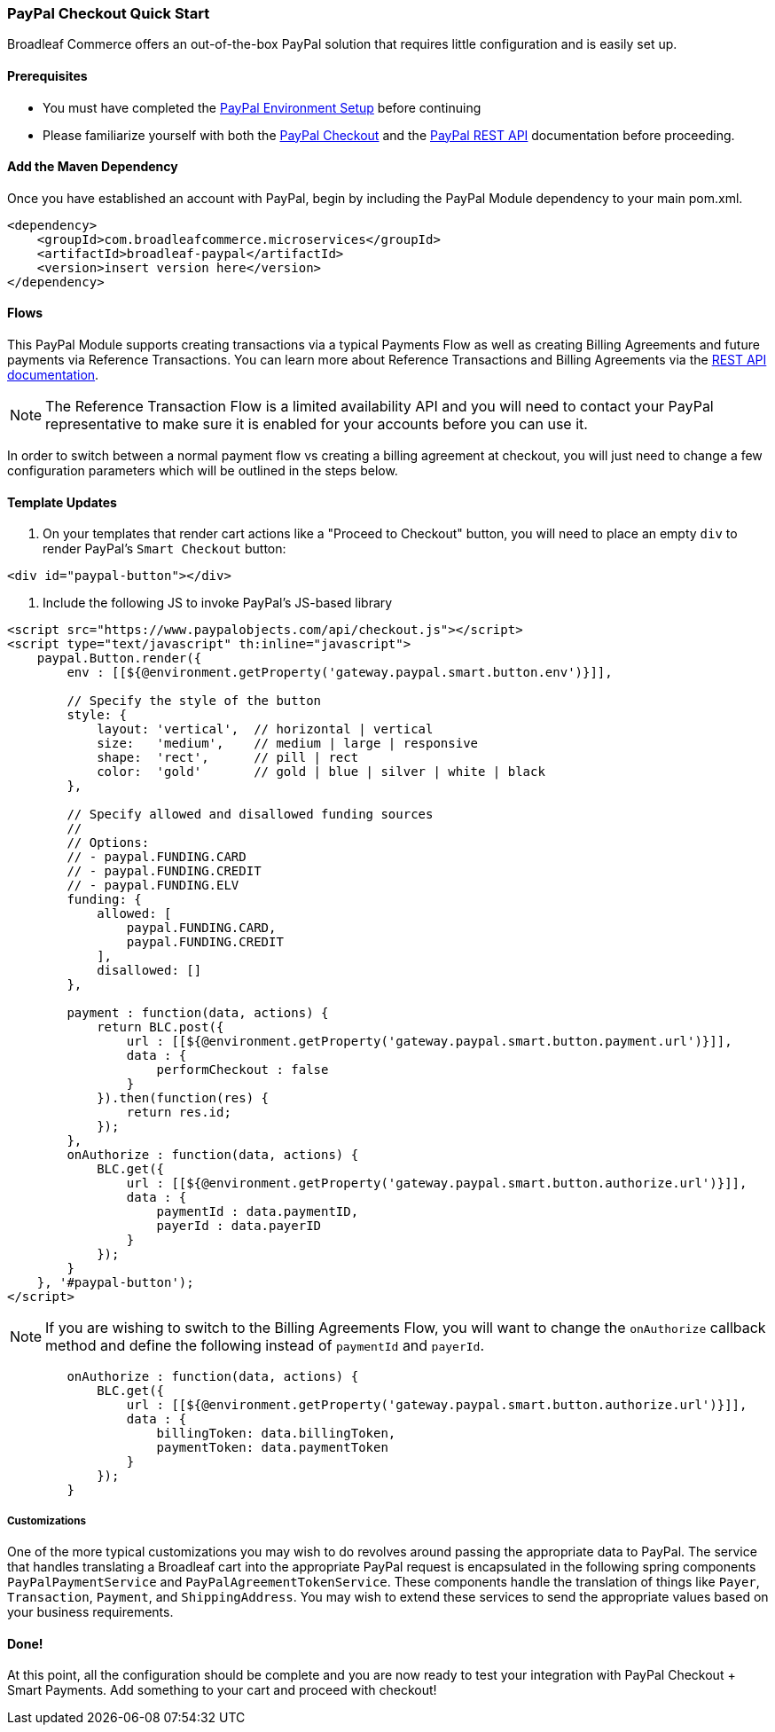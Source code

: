 === PayPal Checkout Quick Start

Broadleaf Commerce offers an out-of-the-box PayPal solution that requires little configuration and is easily set up.

==== Prerequisites
* You must have completed the link:Environment_Setup.adoc[PayPal Environment Setup] before continuing
* Please familiarize yourself with both the
link:https://developer.paypal.com/docs/checkout/[PayPal Checkout] and the link:https://developer.paypal.com/docs/api/overview/[PayPal REST API] documentation before proceeding.

==== Add the Maven Dependency
Once you have established an account with PayPal, begin by including the PayPal Module dependency to your main pom.xml.

[source,xml]
----
<dependency>
    <groupId>com.broadleafcommerce.microservices</groupId>
    <artifactId>broadleaf-paypal</artifactId>
    <version>insert version here</version>
</dependency>
----

==== Flows
This PayPal Module supports creating transactions via a typical Payments Flow as well as creating Billing Agreements and future payments
 via Reference Transactions. You can learn more about Reference Transactions and Billing Agreements via the link:https://developer.paypal.com/docs/limited-release/reference-transactions/[REST API documentation].
  
NOTE: The Reference Transaction Flow is a limited availability API and you will need to contact your PayPal representative to make sure it is enabled for your accounts before you can use it.
  
In order to switch between a normal payment flow vs creating a billing agreement at checkout, you will just need to change a few configuration
parameters which will be outlined in the steps below.
  
==== Template Updates

1. On your templates that render cart actions like a "Proceed to Checkout" button, you will need to place an empty `div` to render
PayPal's `Smart Checkout` button:

[source,html]
----
<div id="paypal-button"></div>
----

2. Include the following JS to invoke PayPal's JS-based library

[source,html]
----
<script src="https://www.paypalobjects.com/api/checkout.js"></script>
<script type="text/javascript" th:inline="javascript">
    paypal.Button.render({
        env : [[${@environment.getProperty('gateway.paypal.smart.button.env')}]],

        // Specify the style of the button
        style: {
            layout: 'vertical',  // horizontal | vertical
            size:   'medium',    // medium | large | responsive
            shape:  'rect',      // pill | rect
            color:  'gold'       // gold | blue | silver | white | black
        },

        // Specify allowed and disallowed funding sources
        //
        // Options:
        // - paypal.FUNDING.CARD
        // - paypal.FUNDING.CREDIT
        // - paypal.FUNDING.ELV
        funding: {
            allowed: [
                paypal.FUNDING.CARD,
                paypal.FUNDING.CREDIT
            ],
            disallowed: []
        },

        payment : function(data, actions) {
            return BLC.post({
                url : [[${@environment.getProperty('gateway.paypal.smart.button.payment.url')}]],
                data : {
                    performCheckout : false
                }
            }).then(function(res) {
                return res.id;
            });
        },
        onAuthorize : function(data, actions) {
            BLC.get({
                url : [[${@environment.getProperty('gateway.paypal.smart.button.authorize.url')}]],
                data : {
                    paymentId : data.paymentID,
                    payerId : data.payerID
                }
            });
        }
    }, '#paypal-button');
</script>
----

NOTE: If you are wishing to switch to the Billing Agreements Flow, you will want to change the `onAuthorize` callback method and define the following instead of `paymentId` and `payerId`.

[source,html]
----
        onAuthorize : function(data, actions) {
            BLC.get({
                url : [[${@environment.getProperty('gateway.paypal.smart.button.authorize.url')}]],
                data : {
                    billingToken: data.billingToken,
                    paymentToken: data.paymentToken
                }
            });
        }
----

===== Customizations

One of the more typical customizations you may wish to do revolves around passing the appropriate data to PayPal.
The service that handles translating a Broadleaf cart into the appropriate PayPal request is encapsulated in the following spring components `PayPalPaymentService` and `PayPalAgreementTokenService`.
These components handle the translation of things like `Payer`, `Transaction`, `Payment`, and `ShippingAddress`. You may wish
to extend these services to send the appropriate values based on your business requirements.

==== Done!
At this point, all the configuration should be complete and you are now ready to test your integration with PayPal Checkout + Smart Payments.
Add something to your cart and proceed with checkout!
